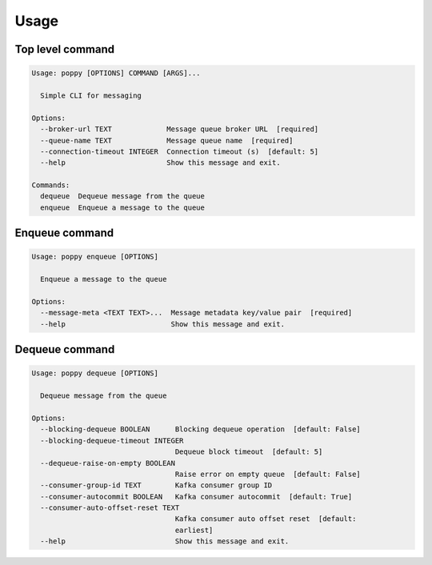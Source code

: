 =====
Usage
=====

Top level command
------------------

.. code-block:: bash

    Usage: poppy [OPTIONS] COMMAND [ARGS]...

      Simple CLI for messaging

    Options:
      --broker-url TEXT             Message queue broker URL  [required]
      --queue-name TEXT             Message queue name  [required]
      --connection-timeout INTEGER  Connection timeout (s)  [default: 5]
      --help                        Show this message and exit.

    Commands:
      dequeue  Dequeue message from the queue
      enqueue  Enqueue a message to the queue


Enqueue command
---------------

.. code-block:: bash

    Usage: poppy enqueue [OPTIONS]

      Enqueue a message to the queue

    Options:
      --message-meta <TEXT TEXT>...  Message metadata key/value pair  [required]
      --help                         Show this message and exit.


Dequeue command
----------------

.. code-block:: bash

    Usage: poppy dequeue [OPTIONS]

      Dequeue message from the queue

    Options:
      --blocking-dequeue BOOLEAN      Blocking dequeue operation  [default: False]
      --blocking-dequeue-timeout INTEGER
                                      Dequeue block timeout  [default: 5]
      --dequeue-raise-on-empty BOOLEAN
                                      Raise error on empty queue  [default: False]
      --consumer-group-id TEXT        Kafka consumer group ID
      --consumer-autocommit BOOLEAN   Kafka consumer autocommit  [default: True]
      --consumer-auto-offset-reset TEXT
                                      Kafka consumer auto offset reset  [default:
                                      earliest]
      --help                          Show this message and exit.
